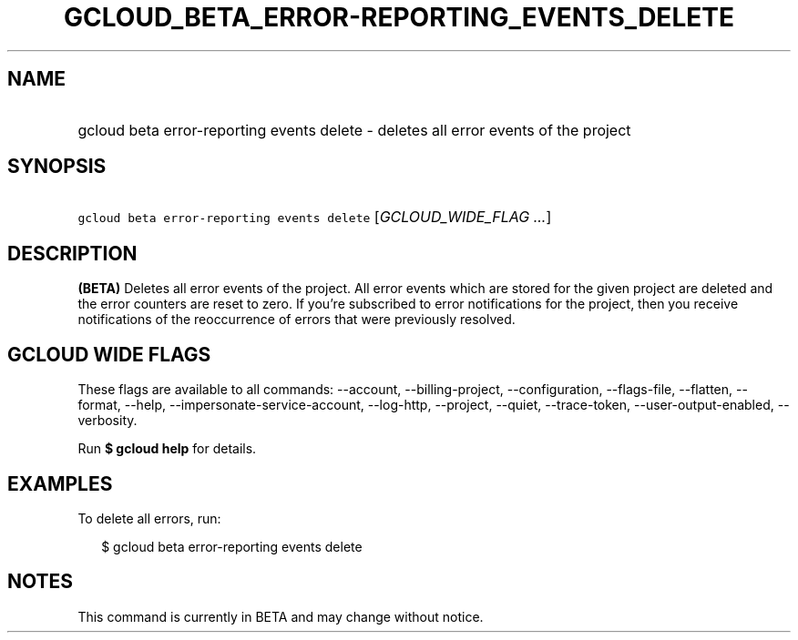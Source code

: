 
.TH "GCLOUD_BETA_ERROR\-REPORTING_EVENTS_DELETE" 1



.SH "NAME"
.HP
gcloud beta error\-reporting events delete \- deletes all error events of the project



.SH "SYNOPSIS"
.HP
\f5gcloud beta error\-reporting events delete\fR [\fIGCLOUD_WIDE_FLAG\ ...\fR]



.SH "DESCRIPTION"

\fB(BETA)\fR Deletes all error events of the project. All error events which are
stored for the given project are deleted and the error counters are reset to
zero. If you're subscribed to error notifications for the project, then you
receive notifications of the reoccurrence of errors that were previously
resolved.



.SH "GCLOUD WIDE FLAGS"

These flags are available to all commands: \-\-account, \-\-billing\-project,
\-\-configuration, \-\-flags\-file, \-\-flatten, \-\-format, \-\-help,
\-\-impersonate\-service\-account, \-\-log\-http, \-\-project, \-\-quiet,
\-\-trace\-token, \-\-user\-output\-enabled, \-\-verbosity.

Run \fB$ gcloud help\fR for details.



.SH "EXAMPLES"

To delete all errors, run:

.RS 2m
$ gcloud beta error\-reporting events delete
.RE



.SH "NOTES"

This command is currently in BETA and may change without notice.

